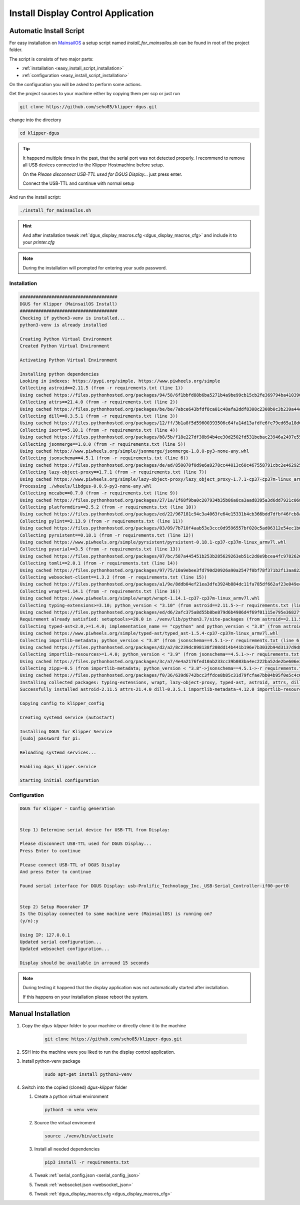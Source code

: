 ***********************************
Install Display Control Application
***********************************

Automatic Install Script
========================
For easy installation on `MainsailOS <https://docs.mainsail.xyz/setup/mainsail-os>`_ 
a setup script named *install_for_mainsailos.sh* can be found in root of the project 
folder.

The script is consists of two major parts:

* :ref:`installation <easy_install_script_installation>`
* :ref:`configuration <easy_install_script_installation>`

On the configuration you will be asked to perform some actions.

Get the project sources to your machine either by copying them per scp or just run

.. code-block:: shell

    git clone https://github.com/seho85/klipper-dgus.git


change into the directory

.. code-block:: shell

    cd klipper-dgus


.. tip::
    It happend multiple times in the past, that the serial port was not detected properly.
    I recommend to remove all USB devices connected to the Klipper Hostmachine before setup.

    On the *Please disconnect USB-TTL used for DGUS Display...* just press enter.

    Connect the USB-TTL and continue with normal setup

And run the install script:

.. code-block:: shell

    ./install_for_mainsailos.sh


.. hint::
    And after installation tweak :ref:`dgus_display_macros.cfg <dgus_display_macros_cfg>` and include
    it to your *printer.cfg*

.. note::
    During the installation will prompted for entering your sudo password.


.. _easy_install_script_installation:

Installation
------------

.. code-block:: shell
    
    #####################################
    DGUS for Klipper (MainsailOS Install)
    #####################################
    Checking if python3-venv is installed...
    python3-venv is already installed

    Creating Python Virtual Environment
    Created Python Virtual Environment

    Activating Python Virtual Environment

    Installing python dependencies
    Looking in indexes: https://pypi.org/simple, https://www.piwheels.org/simple
    Collecting astroid==2.11.5 (from -r requirements.txt (line 1))
    Using cached https://files.pythonhosted.org/packages/94/58/6f1bbfd88b6ba5271b4a9be99cb15cb2fe369794ba410390f0d672c6ad39/astroid-2.11.5-py3-none-any.whl
    Collecting attrs==21.4.0 (from -r requirements.txt (line 2))
    Using cached https://files.pythonhosted.org/packages/be/be/7abce643bfdf8ca01c48afa2ddf8308c2308b0c3b239a44e57d020afa0ef/attrs-21.4.0-py2.py3-none-any.whl
    Collecting dill==0.3.5.1 (from -r requirements.txt (line 3))
    Using cached https://files.pythonhosted.org/packages/12/ff/3b1a8f5d59600393506c64fa14d13afdfe6fe79ed65a18d64026fe9f8356/dill-0.3.5.1-py2.py3-none-any.whl
    Collecting isort==5.10.1 (from -r requirements.txt (line 4))
    Using cached https://files.pythonhosted.org/packages/b8/5b/f18e227df38b94b4ee30d2502fd531bebac23946a2497e5595067a561274/isort-5.10.1-py3-none-any.whl
    Collecting jsonmerge==1.8.0 (from -r requirements.txt (line 5))
    Using cached https://www.piwheels.org/simple/jsonmerge/jsonmerge-1.8.0-py3-none-any.whl
    Collecting jsonschema==4.5.1 (from -r requirements.txt (line 6))
    Using cached https://files.pythonhosted.org/packages/de/ad/850070f0d9e6a9278cc44013c60c467558791cbc2e462925ba4559dec914/jsonschema-4.5.1-py3-none-any.whl
    Collecting lazy-object-proxy==1.7.1 (from -r requirements.txt (line 7))
    Using cached https://www.piwheels.org/simple/lazy-object-proxy/lazy_object_proxy-1.7.1-cp37-cp37m-linux_armv7l.whl
    Processing ./wheels/libdgus-0.0.9-py3-none-any.whl
    Collecting mccabe==0.7.0 (from -r requirements.txt (line 9))
    Using cached https://files.pythonhosted.org/packages/27/1a/1f68f9ba0c207934b35b86a8ca3aad8395a3d6dd7921c0686e23853ff5a9/mccabe-0.7.0-py2.py3-none-any.whl
    Collecting platformdirs==2.5.2 (from -r requirements.txt (line 10))
    Using cached https://files.pythonhosted.org/packages/ed/22/967181c94c3a4063fe64e15331b4cb366bdd7dfbf46fcb8ad89650026fec/platformdirs-2.5.2-py3-none-any.whl
    Collecting pylint==2.13.9 (from -r requirements.txt (line 11))
    Using cached https://files.pythonhosted.org/packages/03/09/7b710f4aab53e3ccc0d9596557bf020c5ad06312e54ec1b60402ec9d694f/pylint-2.13.9-py3-none-any.whl
    Collecting pyrsistent==0.18.1 (from -r requirements.txt (line 12))
    Using cached https://www.piwheels.org/simple/pyrsistent/pyrsistent-0.18.1-cp37-cp37m-linux_armv7l.whl
    Collecting pyserial==3.5 (from -r requirements.txt (line 13))
    Using cached https://files.pythonhosted.org/packages/07/bc/587a445451b253b285629263eb51c2d8e9bcea4fc97826266d186f96f558/pyserial-3.5-py2.py3-none-any.whl
    Collecting tomli==2.0.1 (from -r requirements.txt (line 14))
    Using cached https://files.pythonhosted.org/packages/97/75/10a9ebee3fd790d20926a90a2547f0bf78f371b2f13aa822c759680ca7b9/tomli-2.0.1-py3-none-any.whl
    Collecting websocket-client==1.3.2 (from -r requirements.txt (line 15))
    Using cached https://files.pythonhosted.org/packages/a1/9e/8ddb04ef21ea3dfe3924b884dc11fa785df662af23e049ec2d62eaba707d/websocket_client-1.3.2-py3-none-any.whl
    Collecting wrapt==1.14.1 (from -r requirements.txt (line 16))
    Using cached https://www.piwheels.org/simple/wrapt/wrapt-1.14.1-cp37-cp37m-linux_armv7l.whl
    Collecting typing-extensions>=3.10; python_version < "3.10" (from astroid==2.11.5->-r requirements.txt (line 1))
    Using cached https://files.pythonhosted.org/packages/ed/d6/2afc375a8d55b8be879d6b4986d4f69f01115e795e36827fd3a40166028b/typing_extensions-4.3.0-py3-none-any.whl
    Requirement already satisfied: setuptools>=20.0 in ./venv/lib/python3.7/site-packages (from astroid==2.11.5->-r requirements.txt (line 1)) (40.8.0)
    Collecting typed-ast<2.0,>=1.4.0; implementation_name == "cpython" and python_version < "3.8" (from astroid==2.11.5->-r requirements.txt (line 1))
    Using cached https://www.piwheels.org/simple/typed-ast/typed_ast-1.5.4-cp37-cp37m-linux_armv7l.whl
    Collecting importlib-metadata; python_version < "3.8" (from jsonschema==4.5.1->-r requirements.txt (line 6))
    Using cached https://files.pythonhosted.org/packages/d2/a2/8c239dc898138f208dd14b441b196e7b3032b94d3137d9d8453e186967fc/importlib_metadata-4.12.0-py3-none-any.whl
    Collecting importlib-resources>=1.4.0; python_version < "3.9" (from jsonschema==4.5.1->-r requirements.txt (line 6))
    Using cached https://files.pythonhosted.org/packages/3c/a7/4e4a2176fed10ab233cc39b083ba4ec222ba52de2be606e3e2b5195264e9/importlib_resources-5.8.0-py3-none-any.whl
    Collecting zipp>=0.5 (from importlib-metadata; python_version < "3.8"->jsonschema==4.5.1->-r requirements.txt (line 6))
    Using cached https://files.pythonhosted.org/packages/f0/36/639d6742bcc3ffdce8b85c31d79fcfae7bb04b95f0e5c4c6f8b206a038cc/zipp-3.8.1-py3-none-any.whl
    Installing collected packages: typing-extensions, wrapt, lazy-object-proxy, typed-ast, astroid, attrs, dill, isort, zipp, importlib-metadata, pyrsistent, importlib-resources, jsonschema, jsonmerge, libdgus, mccabe, platformdirs, tomli, pylint, pyserial, websocket-client
    Successfully installed astroid-2.11.5 attrs-21.4.0 dill-0.3.5.1 importlib-metadata-4.12.0 importlib-resources-5.8.0 isort-5.10.1 jsonmerge-1.8.0 jsonschema-4.5.1 lazy-object-proxy-1.7.1 libdgus-0.0.9 mccabe-0.7.0 platformdirs-2.5.2 pylint-2.13.9 pyrsistent-0.18.1 pyserial-3.5 tomli-2.0.1 typed-ast-1.5.4 typing-extensions-4.3.0 websocket-client-1.3.2 wrapt-1.14.1 zipp-3.8.1

    Copying config to klipper_config

    Creating systemd service (autostart)

    Installing DGUS for Klipper Service
    [sudo] password for pi:

    Reloading systemd services...

    Enabling dgus_klipper.service

    Starting initial configuration

.. _easy_install_script_configuration:

Configuration
-------------

.. code-block:: shell

    DGUS for Klipper - Config generation


    Step 1) Determine serial device for USB-TTL from Display:

    Please disconnect USB-TTL used for DGUS Display...
    Press Enter to continue

    Please connect USB-TTL of DGUS Display
    And press Enter to continue

    Found serial interface for DGUS Display: usb-Prolific_Technology_Inc._USB-Serial_Controller-if00-port0


    Step 2) Setup Moonraker IP
    Is the Display connected to same machine were (MainsailOS) is running on?
    (y/n):y

    Using IP: 127.0.0.1
    Updated serial configuration...
    Updated websocket configuration...

    Display should be available in arround 15 seconds


.. note::
    During testing it happend that the display application was not automatically
    started after installation.

    If this happens on your installation please reboot the system.


Manual Installation
===================

1) Copy the *dgus-klipper* folder to your machine or directly clone it to the machine 

    .. code-block:: shell
        
        git clone https://github.com/seho85/klipper-dgus.git

2) SSH into the machine were you liked to run the display control application.
3) install python-venv package 
    .. code-block::

        sudo apt-get install python3-venv
4)  Switch into the copied (cloned) *dgus-klipper* folder
   
    1)  Create a python virtual environment 
    
        .. code-block::
            
            python3 -m venv venv

    2)  Source the virtual enviroment
        
        .. code-block::
            
            source ./venv/bin/activate

    3)  Install all needed dependencies
    
        .. code-block::
            
            pip3 install -r requirements.txt

    4) Tweak :ref:`serial_config.json <serial_config_json>`
    5) Tweak :ref:`websocket.json <websocket_json>`
    6) Tweak :ref:`dgus_display_macros.cfg <dgus_display_macros_cfg>`
